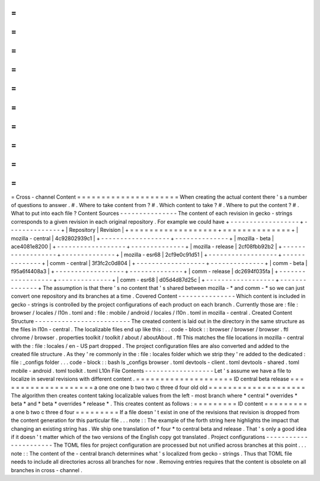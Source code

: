 =
=
=
=
=
=
=
=
=
=
=
=
=
=
=
=
=
=
=
=
=
Cross
-
channel
Content
=
=
=
=
=
=
=
=
=
=
=
=
=
=
=
=
=
=
=
=
=
When
creating
the
actual
content
there
'
s
a
number
of
questions
to
answer
.
#
.
Where
to
take
content
from
?
#
.
Which
content
to
take
?
#
.
Where
to
put
the
content
?
#
.
What
to
put
into
each
file
?
Content
Sources
-
-
-
-
-
-
-
-
-
-
-
-
-
-
-
The
content
of
each
revision
in
gecko
-
strings
corresponds
to
a
given
revision
in
each
original
repository
.
For
example
we
could
have
+
-
-
-
-
-
-
-
-
-
-
-
-
-
-
-
-
-
-
+
-
-
-
-
-
-
-
-
-
-
-
-
-
-
+
|
Repository
|
Revision
|
+
=
=
=
=
=
=
=
=
=
=
=
=
=
=
=
=
=
=
+
=
=
=
=
=
=
=
=
=
=
=
=
=
=
+
|
mozilla
-
central
|
4c92802939c1
|
+
-
-
-
-
-
-
-
-
-
-
-
-
-
-
-
-
-
-
+
-
-
-
-
-
-
-
-
-
-
-
-
-
-
+
|
mozilla
-
beta
|
ace4081e8200
|
+
-
-
-
-
-
-
-
-
-
-
-
-
-
-
-
-
-
-
+
-
-
-
-
-
-
-
-
-
-
-
-
-
-
+
|
mozilla
-
release
|
2cf08fbb92b2
|
+
-
-
-
-
-
-
-
-
-
-
-
-
-
-
-
-
-
-
+
-
-
-
-
-
-
-
-
-
-
-
-
-
-
+
|
mozilla
-
esr68
|
2cf9e0c91d51
|
+
-
-
-
-
-
-
-
-
-
-
-
-
-
-
-
-
-
-
+
-
-
-
-
-
-
-
-
-
-
-
-
-
-
+
|
comm
-
central
|
3f3fc2c0d804
|
+
-
-
-
-
-
-
-
-
-
-
-
-
-
-
-
-
-
-
+
-
-
-
-
-
-
-
-
-
-
-
-
-
-
+
|
comm
-
beta
|
f95a6f4408a3
|
+
-
-
-
-
-
-
-
-
-
-
-
-
-
-
-
-
-
-
+
-
-
-
-
-
-
-
-
-
-
-
-
-
-
+
|
comm
-
release
|
dc2694f035fa
|
+
-
-
-
-
-
-
-
-
-
-
-
-
-
-
-
-
-
-
+
-
-
-
-
-
-
-
-
-
-
-
-
-
-
+
|
comm
-
esr68
|
d05d4d87d25c
|
+
-
-
-
-
-
-
-
-
-
-
-
-
-
-
-
-
-
-
+
-
-
-
-
-
-
-
-
-
-
-
-
-
-
+
The
assumption
is
that
there
'
s
no
content
that
'
s
shared
between
mozilla
-
*
and
comm
-
*
so
we
can
just
convert
one
repository
and
its
branches
at
a
time
.
Covered
Content
-
-
-
-
-
-
-
-
-
-
-
-
-
-
-
Which
content
is
included
in
gecko
-
strings
is
controlled
by
the
project
configurations
of
each
product
on
each
branch
.
Currently
those
are
:
file
:
browser
/
locales
/
l10n
.
toml
and
:
file
:
mobile
/
android
/
locales
/
l10n
.
toml
in
mozilla
-
central
.
Created
Content
Structure
-
-
-
-
-
-
-
-
-
-
-
-
-
-
-
-
-
-
-
-
-
-
-
-
-
The
created
content
is
laid
out
in
the
directory
in
the
same
structure
as
the
files
in
l10n
-
central
.
The
localizable
files
end
up
like
this
:
.
.
code
-
block
:
:
browser
/
browser
/
browser
.
ftl
chrome
/
browser
.
properties
toolkit
/
toolkit
/
about
/
aboutAbout
.
ftl
This
matches
the
file
locations
in
mozilla
-
central
with
the
:
file
:
locales
/
en
-
US
part
dropped
.
The
project
configuration
files
are
also
converted
and
added
to
the
created
file
structure
.
As
they
'
re
commonly
in
the
:
file
:
locales
folder
which
we
strip
they
'
re
added
to
the
dedicated
:
file
:
_configs
folder
.
.
.
code
-
block
:
:
bash
ls
_configs
browser
.
toml
devtools
-
client
.
toml
devtools
-
shared
.
toml
mobile
-
android
.
toml
toolkit
.
toml
L10n
File
Contents
-
-
-
-
-
-
-
-
-
-
-
-
-
-
-
-
-
-
Let
'
s
assume
we
have
a
file
to
localize
in
several
revisions
with
different
content
.
=
=
=
=
=
=
=
=
=
=
=
=
=
=
=
=
=
=
=
=
ID
central
beta
release
=
=
=
=
=
=
=
=
=
=
=
=
=
=
=
=
=
=
=
=
a
one
one
one
b
two
two
c
three
d
four
old
old
=
=
=
=
=
=
=
=
=
=
=
=
=
=
=
=
=
=
=
=
The
algorithm
then
creates
content
taking
localizable
values
from
the
left
-
most
branch
where
*
central
*
overrides
*
beta
*
and
*
beta
*
overrides
*
release
*
.
This
creates
content
as
follows
:
=
=
=
=
=
=
=
=
=
ID
content
=
=
=
=
=
=
=
=
=
a
one
b
two
c
three
d
four
=
=
=
=
=
=
=
=
=
If
a
file
doesn
'
t
exist
in
one
of
the
revisions
that
revision
is
dropped
from
the
content
generation
for
this
particular
file
.
.
.
note
:
:
The
example
of
the
forth
string
here
highlights
the
impact
that
changing
an
existing
string
has
.
We
ship
one
translation
of
*
four
*
to
central
beta
and
release
.
That
'
s
only
a
good
idea
if
it
doesn
'
t
matter
which
of
the
two
versions
of
the
English
copy
got
translated
.
Project
configurations
-
-
-
-
-
-
-
-
-
-
-
-
-
-
-
-
-
-
-
-
-
-
The
TOML
files
for
project
configuration
are
processed
but
not
unified
across
branches
at
this
point
.
.
.
note
:
:
The
content
of
the
-
central
branch
determines
what
'
s
localized
from
gecko
-
strings
.
Thus
that
TOML
file
needs
to
include
all
directories
across
all
branches
for
now
.
Removing
entries
requires
that
the
content
is
obsolete
on
all
branches
in
cross
-
channel
.
